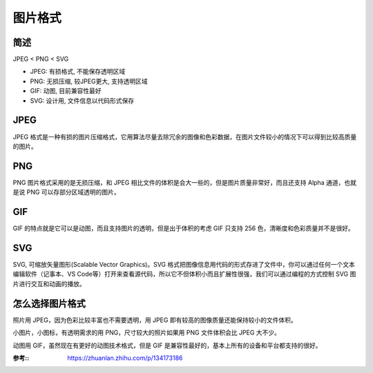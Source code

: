 =======================
图片格式
=======================


.. post:: 2023-01-31 22:49:47
  :tags: 
  :category: 杂乱无章
  :author: YanQue
  :location: CD
  :language: zh-cn


简述
=======================

JPEG < PNG < SVG

- JPEG: 有损格式, 不能保存透明区域
- PNG: 无损压缩, 较JPEG更大, 支持透明区域
- GIF: 动图, 目前兼容性最好
- SVG: 设计用, 文件信息以代码形式保存

JPEG
=======================

JPEG 格式是一种有损的图片压缩格式，它用算法尽量去除冗余的图像和色彩数据，在图片文件较小的情况下可以得到比较高质量的图片。

PNG
=======================

PNG 图片格式采用的是无损压缩，和 JPEG 相比文件的体积是会大一些的，但是图片质量非常好，而且还支持 Alpha 通道，也就是说 PNG 可以存部分区域透明的图片。

GIF
=======================

GIF 的特点就是它可以是动图，而且支持图片的透明，但是出于体积的考虑 GIF 只支持 256 色，清晰度和色彩质量并不是很好。

SVG
=======================

SVG, 可缩放矢量图形(Scalable Vector Graphics)。SVG 格式把图像信息用代码的形式存进了文件中，你可以通过任何一个文本编辑软件（记事本、VS Code等）打开来查看源代码，所以它不但体积小而且扩展性很强，我们可以通过编程的方式控制 SVG 图片进行交互和动画的播放。

怎么选择图片格式
=======================

照片用 JPEG，因为色彩比较丰富也不需要透明，用 JPEG 即有较高的图像质量还能保持较小的文件体积。

小图片，小图标，有透明需求的用 PNG，尺寸较大的照片如果用 PNG 文件体积会比 JPEG 大不少。

动图用 GIF，虽然现在有更好的动图技术格式，但是 GIF 是兼容性最好的，基本上所有的设备和平台都支持的很好。

:参考::
	`<https://zhuanlan.zhihu.com/p/134173186>`_
